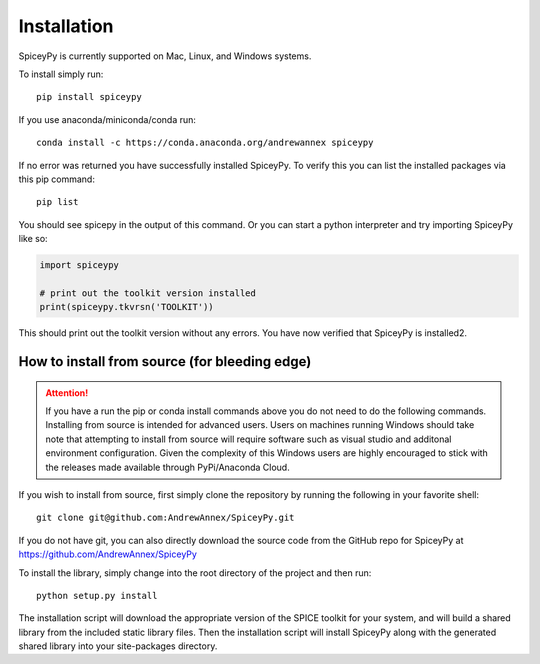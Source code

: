 ============
Installation
============

SpiceyPy is currently supported on Mac, Linux, and Windows systems.

.. _installation:

To install simply run::

    pip install spiceypy

If you use anaconda/miniconda/conda run::

    conda install -c https://conda.anaconda.org/andrewannex spiceypy

If no error was returned you have successfully installed SpiceyPy.
To verify this you can list the installed packages via this pip command::

    pip list

You should see spicepy in the output of this command.
Or you can start a python interpreter and try importing SpiceyPy like so:

.. code:: python

    import spiceypy

    # print out the toolkit version installed
    print(spiceypy.tkvrsn('TOOLKIT'))

This should print out the toolkit version without any errors. You have now
verified that SpiceyPy is installed2.

How to install from source (for bleeding edge)
----------------------------------------------

.. attention::

    If you have a run the pip or conda install commands above you do not
    need to do the following commands. Installing from source is intended
    for advanced users. Users on machines running Windows should take note
    that attempting to install from source will require software
    such as visual studio and additonal environment configuration. Given
    the complexity of this Windows users are highly encouraged to stick
    with the releases made available through PyPi/Anaconda Cloud.


If you wish to install from source, first simply clone the repository by
running the following in your favorite shell::

    git clone git@github.com:AndrewAnnex/SpiceyPy.git

If you do not have git, you can also directly download
the source code from the GitHub repo for SpiceyPy at
`https://github.com/AndrewAnnex/SpiceyPy <https://github.com/AndrewAnnex/SpiceyPy>`_

To install the library, simply change into the root
directory of the project and then run::

    python setup.py install

The installation script will download the appropriate
version of the SPICE toolkit for your system, and will
build a shared library from the included static library
files. Then the installation script will install SpiceyPy
along with the generated shared library into your
site-packages directory.